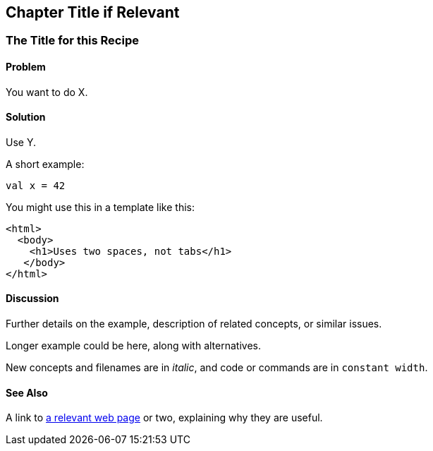Chapter Title if Relevant
-------------------------

The Title for this Recipe
~~~~~~~~~~~~~~~~~~~~~~~~~

Problem
^^^^^^^

You want to do X.

Solution
^^^^^^^^

Use Y.

A short example:

[source,scala]
---------------------------------------------------------
val x = 42
---------------------------------------------------------

You might use this in a template like this:

[source,html]
---------------------------------------------------------
<html>
  <body>
    <h1>Uses two spaces, not tabs</h1>
   </body>
</html>
---------------------------------------------------------


Discussion
^^^^^^^^^^

Further details on the example, description of related concepts, or similar issues.

Longer example could be here, along with alternatives.

New concepts and filenames are in _italic_, and code or commands are in `constant width`.


See Also
^^^^^^^^

A link to http://liftweb.net[a relevant web page] or two, explaining why they are useful.


